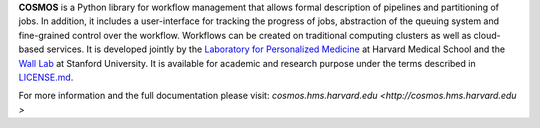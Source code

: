 **COSMOS** is a Python library for workflow management that allows formal description of pipelines and partitioning of jobs. In addition, it includes a user-interface for tracking the progress of jobs, abstraction of the queuing system and fine-grained control over the workflow. Workflows can be created on traditional computing clusters as well as cloud-based services.  It is developed jointly by the `Laboratory for Personalized Medicine <http://lpm.hms.harvard.edu>`_ at Harvard Medical School and the `Wall Lab <http://wall-lab.stanford.edu/>`_ at Stanford University.  It is available for academic and research purpose under the terms described in `LICENSE.md <https://github.com/LPM-HMS/Cosmos2/blob/master/LICENSE.md>`_.

For more information and the full documentation please visit: `cosmos.hms.harvard.edu  <http://cosmos.hms.harvard.edu >`
